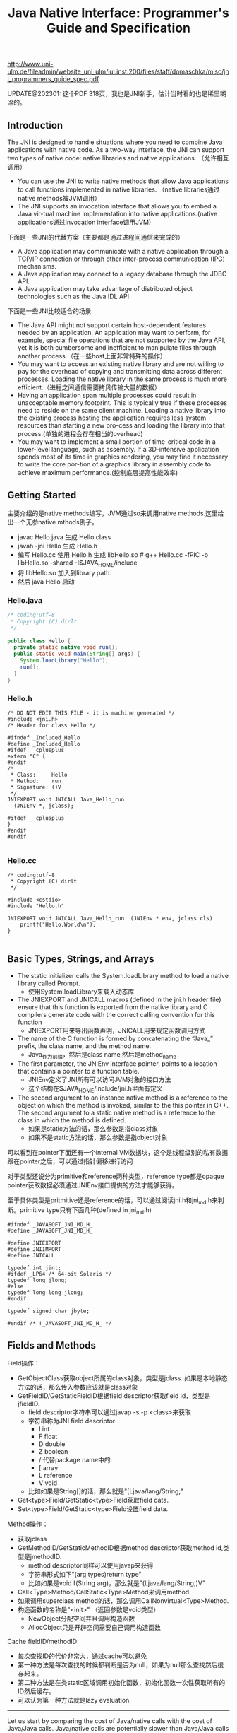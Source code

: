 #+title: Java Native Interface: Programmer's Guide and Specification

http://www.uni-ulm.de/fileadmin/website_uni_ulm/iui.inst.200/files/staff/domaschka/misc/jni_programmers_guide_spec.pdf

UPDATE@202301: 这个PDF 318页，我也是JNI新手，估计当时看的也是稀里糊涂的。

** Introduction
The JNI is designed to handle situations where you need to combine Java applications with native code. As a two-way interface, the JNI can support two types of native code: native libraries and native applications. （允许相互调用）
- You can use the JNI to write native methods that allow Java applications to call functions implemented in native libraries. （native libraries通过native methods被JVM调用）
- The JNI supports an invocation interface that allows you to embed a Java vir-tual machine implementation into native applications.(native applications通过invocation interface调用JVM)

[[../images/Pasted-Image-20231225104823.png]]

下面是一些JNI的代替方案（主要都是通过进程间通信来完成的）
- A Java application may communicate with a native application through a TCP/IP connection or through other inter-process communication (IPC) mechanisms.
- A Java application may connect to a legacy database through the JDBC API.
- A Java application may take advantage of distributed object technologies such as the Java IDL API.

下面是一些JNI比较适合的场景
- The Java API might not support certain host-dependent features needed by an application. An application may want to perform, for example, special file operations that are not supported by the Java API, yet it is both cumbersome and inefficient to manipulate files through another process.（在一些host上面非常特殊的操作）
- You may want to access an existing native library and are not willing to pay for the overhead of copying and transmitting data across different processes. Loading the native library in the same process is much more efficient.（进程之间通信需要拷贝传输大量的数据）
- Having an application span multiple processes could result in unacceptable memory footprint. This is typically true if these processes need to reside on the same client machine. Loading a native library into the existing process hosting the application requires less system resources than starting a new pro-cess and loading the library into that process.(单独的进程会存在相当的overhead)
- You may want to implement a small portion of time-critical code in a lower-level language, such as assembly. If a 3D-intensive application spends most of its time in graphics rendering, you may find it necessary to write the core por-tion of a graphics library in assembly code to achieve maximum performance.(控制底层提高性能效率)

** Getting Started
主要介绍的是native methods编写，JVM通过so来调用native methods.这里给出一个无参native mthods例子。
- javac Hello.java 生成 Hello.class
- javah -jni Hello 生成 Hello.h
- 编写 Hello.cc 使用 Hello.h 生成 libHello.so # g++ Hello.cc -fPIC -o libHello.so -shared -I$JAVA_HOME/include
- 将 libHello.so 加入到library path.
- 然后 java Hello 启动
[[../images/Pasted-Image-20231225103754.png]]

*** Hello.java
#+BEGIN_SRC Java
/* coding:utf-8
 * Copyright (C) dirlt
 */

public class Hello {
  private static native void run();
  public static void main(String[] args) {
    System.loadLibrary("Hello");
    run();
  }
}
#+END_SRC

*** Hello.h
#+BEGIN_SRC C++
/* DO NOT EDIT THIS FILE - it is machine generated */
#include <jni.h>
/* Header for class Hello */

#ifndef _Included_Hello
#define _Included_Hello
#ifdef __cplusplus
extern "C" {
#endif
/*
 * Class:     Hello
 * Method:    run
 * Signature: ()V
 */
JNIEXPORT void JNICALL Java_Hello_run
  (JNIEnv *, jclass);

#ifdef __cplusplus
}
#endif
#endif

#+END_SRC

*** Hello.cc
#+BEGIN_SRC C++
/* coding:utf-8
 * Copyright (C) dirlt
 */

#include <cstdio>
#include "Hello.h"

JNIEXPORT void JNICALL Java_Hello_run  (JNIEnv * env, jclass cls)
    printf("Hello,World\n");
}

#+END_SRC

** Basic Types, Strings, and Arrays
- The static initializer calls the System.loadLibrary method to load a native library called Prompt.
  - 使用System.loadLibrary来载入动态库
- The JNIEXPORT and JNICALL macros (defined in the jni.h header file) ensure that this function is exported from the native library and C compilers generate code with the correct calling convention for this function
  - JNIEXPORT用来导出函数声明，JNICALL用来规定函数调用方式
- The name of the C function is formed by concatenating the “Java_” prefix, the class name, and the method name.
  - Java_作为前缀，然后是class name,然后是method_name
- The first parameter, the JNIEnv interface pointer, points to a location that contains a pointer to a function table.
  - JNIEnv定义了JNI所有可以访问JVM对象的接口方法
  - 这个结构在$JAVA_HOME/include/jni.h里面有定义
- The second argument to an instance native method is a reference to the object on which the method is invoked, similar to the this pointer in C++. The second argument to a static native method is a reference to the class in which the method is defined.
  - 如果是static方法的话，那么参数是指class对象
  - 如果不是static方法的话，那么参数是指object对象

[[../images/Pasted-Image-20231225103544.png]]

可以看到在pointer下面还有一个internal VM数据块，这个是线程级别的私有数据跟在pointer之后，可以通过指针偏移进行访问

对于类型还说分为primitive和reference两种类型，reference type都是opaque pointer获取数据必须通过JNIEnv接口提供的方法才能够获得。

至于具体类型是pritmitive还是reference的话，可以通过阅读jni.h和jni_md.h来判断。primitive type只有下面几种(defined in jni_md.h)

#+BEGIN_SRC C++
#ifndef _JAVASOFT_JNI_MD_H_
#define _JAVASOFT_JNI_MD_H_

#define JNIEXPORT
#define JNIIMPORT
#define JNICALL

typedef int jint;
#ifdef _LP64 /* 64-bit Solaris */
typedef long jlong;
#else
typedef long long jlong;
#endif

typedef signed char jbyte;

#endif /* !_JAVASOFT_JNI_MD_H_ */
#+END_SRC

** Fields and Methods

Field操作：
- GetObjectClass获取object所属的class对象，类型是jclass. 如果是本地静态方法的话，那么传入参数应该就是class对象
- GetFieldID/GetStaticFieldID根据field descriptor获取field id，类型是jfieldID.
  - field descriptor字符串可以通过javap -s -p <class>来获取
  - 字符串称为JNI field descriptor
    - I int
    - F float
    - D double
    - Z boolean
    - / 代替package name中的.
    - [ array
    - L reference
    - V void
  - 比如如果是String[]的话，那么就是"[Ljava/lang/String;"
- Get<type>Field/GetStatic<type>Field获取field data.
- Set<type>Field/GetStatic<type>Field设置field data.

Method操作：
- 获取jclass
- GetMethodID/GetStaticMethodID根据method descriptor获取method id,类型是jmethodID.
  - method descriptor同样可以使用javap来获得
  - 字符串形式如下"(arg types)return type"
  - 比如如果是void f(String arg)，那么就是"(Ljava/lang/String;)V"
- Call<Type>Method/CallStatic<Type>Method来调用method.
- 如果调用superclass method的话，那么调用CallNonvirtual<Type>Method.
- 构造函数的名称是"<init>" （返回参数是void类型）
  - NewObject分配空间并且调用构造函数
  - AllocObject只是开辟空间需要自己调用构造函数

Cache fieldID/methodID:
- 每次查找ID的代价非常大，通过cache可以避免
- 第一种方法是每次查找的时候都判断是否为null，如果为null那么查找然后缓存起来。
- 第二种方法是在类static区域调用初始化函数，初始化函数一次性获取所有的ID然后缓存。
- 可以认为第一种方法就是lazy evaluation.

-----

Let us start by comparing the cost of Java/native calls with the cost of Java/Java calls. Java/native calls are potentially slower than Java/Java calls for the fol-lowing reasons: (Java/Java calls和Java/native calls的对比，Java/native calls通常更慢)：
- Native methods most likely follow a different calling convention than that used by Java/Java calls inside the Java virtual machine implementation. As a result, the virtual machine must perform additional operations to build argu-ments and set up the stack frame before jumping to a native method entry point.(额外操作来建立stack frame调用native method)
- It is common for the virtual machine to inline method calls. Inlining Java/native calls is a lot harder than inlining Java/Java calls. （inline方面Java/Java calls更容易做）

The overhead of field access using the JNI lies in the cost of calling through the JNIEnv. Rather than directly dereferencing objects, the native code has to per- form a C function call which in turn dereferences the object. The function call is necessary because it isolates the native code from the internal object representa-tion maintained by the virtual machine implementation. The JNI field access over-head is typically negligible because a function call takes only a few cycles.（字段访问开销主要是通过一次得到ID间接访问造成的，但是这样带来的收益是能够将内部object表示不暴露出来，索性的是带来的开销并不大）

** Local and Gloabl References
reference和GC非常相关，决定了哪些对象作用域多大以及生命周期多长：
- The JNI supports three kinds of opaque references: local references, global references, and weak global references.
- Local and global references have different lifetimes. Local references are automatically freed, whereas global and weak global references remain valid until they are freed by the programmer.
- A local or global reference keeps the referenced object from being garbage collected. A weak global reference, on the other hand, allows the referenced object to be garbage collected.
分为三类references:
- local 对象超过函数作用域之后就会自动释放
  - Why do you want to delete local references explicitly if the virtual machine automatically frees them after native methods return? A local reference keeps the referenced object from being garbage collected until the local reference is invali-dated.
  - 但是也可以显示标记不需要这个对象，这样可以减少无用对象的持有。使用DeleteLocalRef来标记。(似乎对于每一个native method最多支持16个local reference ???)
  - NewLocalRef/DeleteLocalRef.
  - JDK1.2以上有另外的方法支持很多local reference
    - EnsureLocalCapacity 确保这个frame至少之后可以分配多少个local ref
    - PushLocalFrame/PopLocalFrame 新建和释放一个local frame.这样可以开辟更多的local ref.
- global 对象生命周期直到程序结束
  - NewGlobalRef/DeleteGlobalRef
- weak global 和global非常类似，但是可以通过操作标记这个对象不在需要然后被GC
  - NewGlobalWeakRef/DeleteGlobalWeakRef
- IsSameObject 能够判断两个reference是否相同
  - 如果传入NULL的话表示，对于local和lglobal表示对象是否为null，对于weak global来说的话判断这个对象是否依然指向一个lived object而没有被回收。

** Exceptions
- Throw 抛出已有异常
- ThrowNew 创建异常对象抛出
- ExceptionOccurred 获得pending exception.
- ExceptionCheck 检查是否存在pending exception.
- ExceptionDescribe 打印pening exception描述信息
- ExceptionClear 清除pending exception状态
- FatalError 打印fatal信息

JNI programmers may deal with an exception in two ways:
- The native method may choose to return immediately, causing the exception to be thrown in the code that initiated the native method call.
- The native code may clear the exception by calling ExceptionClear and then execute its own exception-handling code.
It is extremely important to check, handle, and clear a pending exception before calling any subsequent JNI functions.

native code如果不处理异常的话，可以直接返回交给caller来处理异常。如果是自己处理异常的话，获得具体异常之后最好立刻清除状态，然后做后续操作。

Calling most JNI functions with a pending exception leads to undefined results. The following is the complete list of JNI functions that can be called safely when there is a pending exception:
- ExceptionOccurred
- ExceptionDescribe
- ExceptionClear
- ExceptionCheck
- ReleaseStringChars
- ReleaseStringUTFchars
- ReleaseStringCritical
- Release<Type>ArrayElements
- ReleasePrimitiveArrayCritical
- DeleteLocalRef
- DeleteGlobalRef
- DeleteWeakGlobalRef
- MonitorExit

** The Invocation Interface
#+BEGIN_SRC C++
/* coding:utf-8
 * Copyright (C) dirlt
 */

#include <cstdio>
#include <cstdlib>
#include <jni.h>

static JNIEnv* env;
static JavaVM* jvm;

void destroy() {
  if (env->ExceptionOccurred()) {
    env->ExceptionDescribe();
  }
  jvm->DestroyJavaVM();
}

int main() {
  JavaVMInitArgs vm_args;
  JavaVMOption options[1];
  options[0].optionString = "-Djava.class.path=.";
  vm_args.version = JNI_VERSION_1_6;
  vm_args.options = options;
  vm_args.nOptions = 1;
  vm_args.ignoreUnrecognized = JNI_TRUE;

  /* Create the Java VM */
  jint res = JNI_CreateJavaVM(&jvm, (void**)&env, &vm_args);

  if (res < 0) { // can't create jvm.
    fprintf(stderr, "Can't create Java VM\n");
    exit(1);
  }

  jclass cls = env->FindClass("Hello");
  if (cls == NULL) { // can't find class.
    destroy();
  }

  jmethodID mid = env->GetStaticMethodID(cls, "main",
                                         "([Ljava/lang/String;)V");
  if (mid == NULL) { // no main method.
    destroy();
  }

  jstring jstr = env->NewStringUTF(" from C!");
  if (jstr == NULL) {
    destroy();
  }
  jclass stringClass = env->FindClass("java/lang/String");
  jobjectArray args = env->NewObjectArray(1, stringClass, jstr);
  if (args == NULL) {
    destroy();
  }
  env->CallStaticVoidMethod(cls, mid, args);
  destroy();
}


#+END_SRC

#+BEGIN_EXAMPLE
➜  ~  g++ Hello.cc -I$JAVA_HOME/include -L$JAVA_HOME/jre/lib/amd64/server -ljvm
Hello.cc: In function ‘int main()’:
Hello.cc:22:29: warning: deprecated conversion from string constant to ‘char*’ [-Wwrite-strings]
➜  ~  export LD_LIBRARY_PATH=$LD_LIBRARY_PATH:$JAVA_HOME/jre/lib/amd64/server
➜  ~  ./a.out
Hello,World
#+END_EXAMPLE

可以通过创建一个JVM来将多个线程attach上去，相当于这个JVM启动的多个线程。这里的线程使用的是OS native thread实现。
- AttachCurrentThread
- DetachCurrentThread

** Additional JNI Features
*** JNI and Threads
- MonitorEnter/MonitorExit可以操作monitor.
- 对应java里面的synchronized关键字区域 ???

*** Registering Native Methods
允许动态注册native methods.

*** Load and Unload Handlers
系统加载和卸载native library回调函数：
- JNIEXPORT jint JNICALL JNI_OnLoad(JavaVM *jvm, void *reserved); // 返回JNI版本比如 JNI_VERSION_1_6
- JNIEXPORT void JNICALL JNI_OnUnload(JavaVM *jvm, void *reserved)

load/unload工作流程是这样的：
- The virtual machine associates each native library with the class loader L of the class C that issues the System.loadLibrary call. // 每次加载的时候创建ClassLoader,并且记录这个ClassLoader关联了哪些对象。
- The virtual machine calls the JNI_OnUnload handler and unloads the native library after it determines that the class loader L is no longer a live object. Because a class loader refers to all the classes it defines, this implies that C can be unloaded as well. // 如果ClassLoader里面没有任何live object的话，那么就会被GC
- The JNI_OnUnload handler runs in a finalizer, and is either invoked synchro-niously by java.lang.System.runFinalization or invoked asynchro-nously by the virtual machine. // unload可能会被同步调用也可能会被异步调用。
- 因此如果ClassLoader里面包含在global reference的话，那么这个class loader是不会被卸载的

** Leveraging Existing Native Libraries
如何使用现有的native library：
- one-to-one mapping. 针对每个函数做一个包装，外部做类型转换.
- shared stubs. 做一个dispatcher函数，根据所传参数包装成为合适的C++类型，然后直接传给C++函数。但是调用C++函数这个部分需要自己实现函数调用栈。
- 个人觉得one-to-one mapping虽然实现比较麻烦，可是用起来比较简单，而shared stubs则相反。自己完全可以实现一些简单的common library来简化编写过程。

** Traps and Pitfalls
- Error Checking
- Passing Invalid Arguments to JNI Functions
- Confusing jclass with jobject
- Truncating jboolean Arguments
- Boundaries between Java Application and Native Code
- Confusing IDs with References
- Caching Field and Method IDs
- Terminating Unicode Strings
- Violating Access Control Rules
- Disregarding Internationalization
- Retaining Virtual Machine Resources
- Excessive Local Reference Creation
- Using Invalid Local References
- Using the JNIEnv across Threads
- Mismatched Thread Models

** Overview of the JNI Design
-----

Locating Native Libraries
- System.loadLibrary throws an UnsatisfiedLinkError if it fails to load the named native library. 如果找不到native library就会抛出UnsatisfiedLinkError异常。
- System.loadLibrary completes silently if an earlier call to System.loadLibrary has already loaded the same native library. 如果已经加载的话就不会重复加载。
- If the underly-ing operating system does not support dynamic linking, all native methods must be prelinked with the virtual machine. 如果不支持动态链接的话就只能够预先链接做静态链接。
- ClassLoader.findLibrary 定位library路径

-----

Linking Native Methods
- the native method by concatenating the following components:
  - the prefix “Java_”
  - an encoded fully qualified class name
  - an underscore (“_”) separator
  - an encoded method name
  - for overloaded native methods, two underscores (“__”) followed by the encoded argument descriptor
- If native functions matching an encoded native method name are present in multiple native libraries, the function in the native library that is loaded first is linked with the native method. 如果存在多个定义那么使用找到的第一个使用。
- If no function matches the native method name, an UnsatisfiedLinkError is thrown. 否则抛出异常。

-----

Passing Data

使用reference的好处可以使得访问数据更加灵活。

[[../images/Pasted-Image-20231225104557.png]]

-----

Accessing Objects
- Accessing Primitive Arrays
  - One solution introduces a notion of “pinning” so that the native method can ask the virtual machine not to move the contents of an array. 对于原始类型数组访问的话可以考虑使用pinning的方式，这种方式直接返回数据内容而不需要copy
  - The garbage collector must support pinning. In many implementations, pin-ning is undesirable because it complicates garbage collection algorithms and leads to memory fragmentation. 支持pinning首先需要GC支持，但是这样会复杂GC算法并且造成内存碎片
  - The virtual machine must lay out primitive arrays contiguously in memory. Although this is the natural implementation for most primitive arrays, boolean arrays can be implemented as packed or unpacked. 其次需要VM内部实现的时候就是按照原始类型连续存放的
  - GetIntArrayRegion/SetIntArrayRegion 操作的是数组的copy版本
  - GetIntArrayElements/ReleaseIntArrayElements VM尽量返回pinning版本
  - GetPrimitiveArrayCritical/ReleasePrimitiveArrayCritical 和上面非常类似，但是进入的是一个critical region停止GC算法，所以更有可能返回pinning版本。
- Fields and Methods
  - A field or method ID remains valid until the virtual machine unloads the class or interface that defines the corresponding field or method. After the class or inter-face is unloaded, the method or field ID becomes invalid. 在class被unload之前field/method ID都是有效的。
